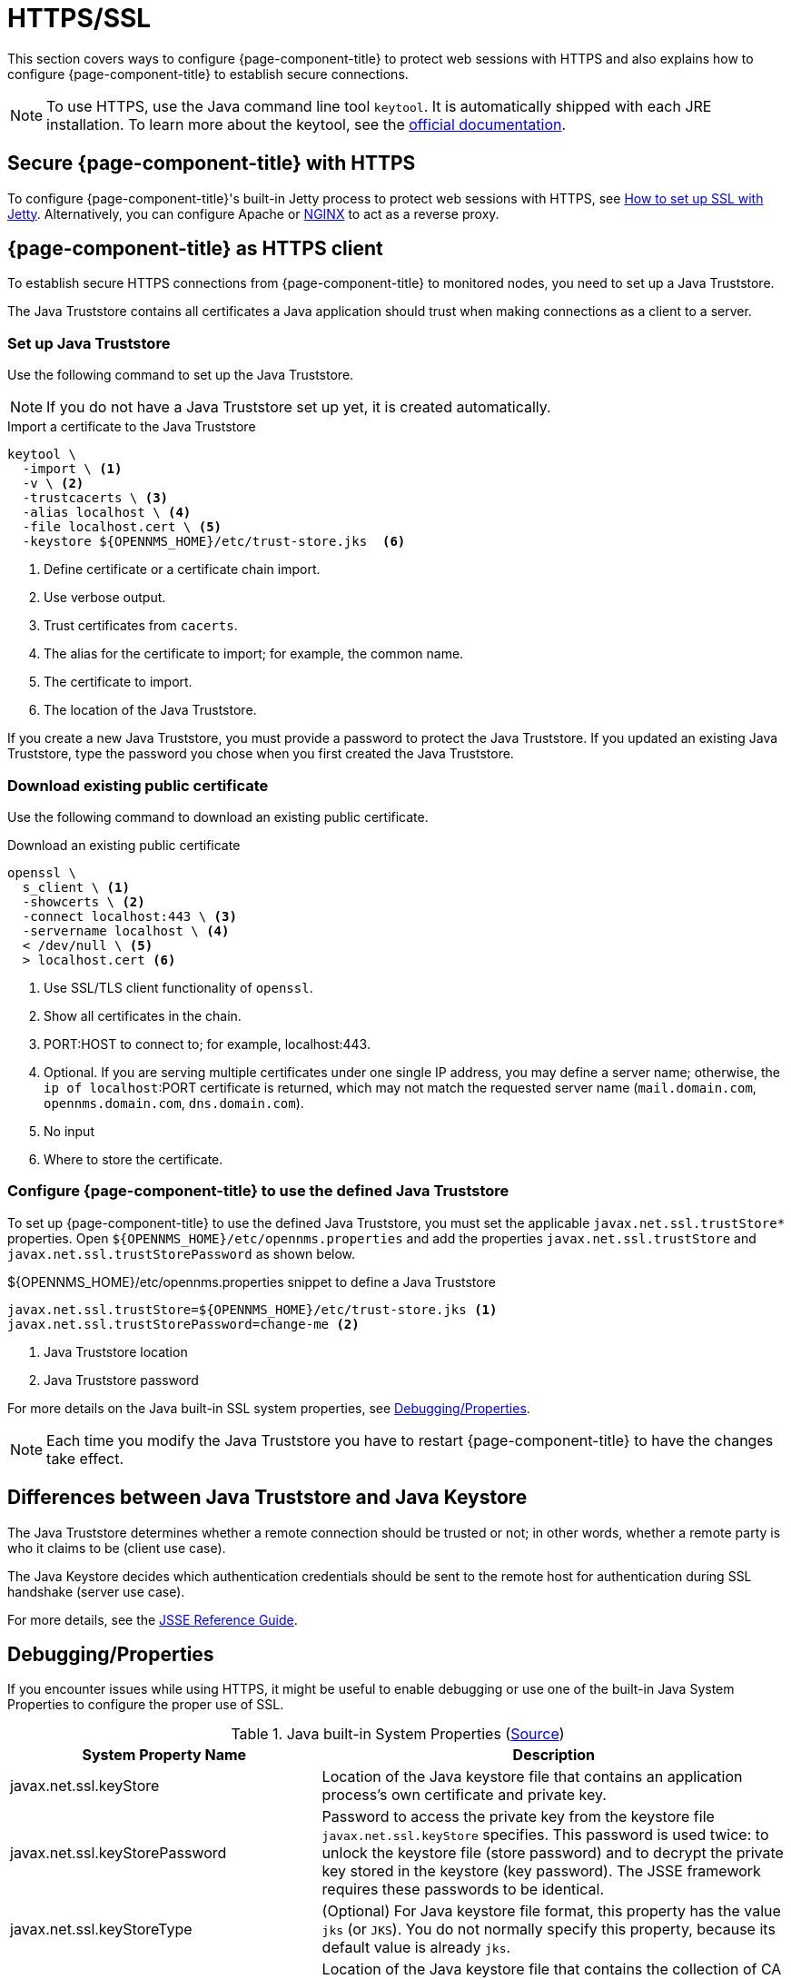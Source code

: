
= HTTPS/SSL

This section covers ways to configure {page-component-title} to protect web sessions with HTTPS and also explains how to configure {page-component-title} to establish secure connections.

NOTE: To use HTTPS, use the Java command line tool `keytool`.
      It is automatically shipped with each JRE installation.
      To learn more about the keytool, see the link:https://docs.oracle.com/javase/6/docs/technotes/tools/windows/keytool.html[official documentation].

[[ga-operation-standalone-https-jetty]]
== Secure {page-component-title} with HTTPS

To configure {page-component-title}'s built-in Jetty process to protect web sessions with HTTPS, see link:https://opennms.discourse.group/t/how-to-setup-ssl-with-jetty/1084[How to set up SSL with Jetty].
Alternatively, you can configure Apache or link:https://opennms.discourse.group/t/how-to-use-nginx-as-ssl-proxy-with-opennms-horizon/208[NGINX] to act as a reverse proxy.

[[ga-operation-https-client]]
== {page-component-title} as HTTPS client

To establish secure HTTPS connections from {page-component-title} to monitored nodes, you need to set up a Java Truststore.

The Java Truststore contains all certificates a Java application should trust when making connections as a client to a server.

[[ga-operation-setup-java-truststore]]
=== Set up Java Truststore

Use the following command to set up the Java Truststore.

NOTE: If you do not have a Java Truststore set up yet, it is created automatically.

.Import a certificate to the Java Truststore
[source, console]
----
keytool \
  -import \ <1>
  -v \ <2>
  -trustcacerts \ <3>
  -alias localhost \ <4>
  -file localhost.cert \ <5>
  -keystore ${OPENNMS_HOME}/etc/trust-store.jks  <6>
----
<1> Define certificate or a certificate chain import.
<2> Use verbose output.
<3> Trust certificates from `cacerts`.
<4> The alias for the certificate to import; for example, the common name.
<5> The certificate to import.
<6> The location of the Java Truststore.

If you create a new Java Truststore, you must provide a password to protect the Java Truststore.
If you updated an existing Java Truststore, type the password you chose when you first created the Java Truststore.

[[ga-operation-download-certificate]]
=== Download existing public certificate

Use the following command to download an existing public certificate.

.Download an existing public certificate
[source, console]
----
openssl \
  s_client \ <1>
  -showcerts \ <2>
  -connect localhost:443 \ <3>
  -servername localhost \ <4>
  < /dev/null \ <5>
  > localhost.cert <6>
----
<1> Use SSL/TLS client functionality of `openssl`.
<2> Show all certificates in the chain.
<3> PORT:HOST to connect to; for example, localhost:443.
<4> Optional. If you are serving multiple certificates under one single IP address, you may define a server name; otherwise, the `ip of localhost`:PORT certificate is returned, which may not match the requested server name (`mail.domain.com`, `opennms.domain.com`, `dns.domain.com`).
<5> No input
<6> Where to store the certificate.

[[ga-operation-ssl-opennms-trust-store]]
=== Configure {page-component-title} to use the defined Java Truststore

To set up {page-component-title} to use the defined Java Truststore, you must set the applicable `javax.net.ssl.trustStore*` properties.
Open `$\{OPENNMS_HOME}/etc/opennms.properties` and add the properties `javax.net.ssl.trustStore` and `javax.net.ssl.trustStorePassword` as shown below.

.$\{OPENNMS_HOME}/etc/opennms.properties snippet to define a Java Truststore
[source, properties]
----
javax.net.ssl.trustStore=${OPENNMS_HOME}/etc/trust-store.jks <1>
javax.net.ssl.trustStorePassword=change-me <2>
----
<1> Java Truststore location
<2> Java Truststore password

For more details on the Java built-in SSL system properties, see <<ga-operation-ssl-properties, Debugging/Properties>>.

NOTE: Each time you modify the Java Truststore you have to restart {page-component-title} to have the changes take effect.

[[ga-operation-trust-store-key-store]]
== Differences between Java Truststore and Java Keystore

The Java Truststore determines whether a remote connection should be trusted or not; in other words, whether a remote party is who it claims to be (client use case).

The Java Keystore decides which authentication credentials should be sent to the remote host for authentication during SSL handshake (server use case).

For more details, see the link:http://docs.oracle.com/javase/8/docs/technotes/guides/security/jsse/JSSERefGuide.html#Stores[JSSE Reference Guide].

[[ga-operation-ssl-properties]]
== Debugging/Properties

If you encounter issues while using HTTPS, it might be useful to enable debugging or use one of the built-in Java System Properties to configure the proper use of SSL.

.Java built-in System Properties (link:https://access.redhat.com/documentation/en-us/red_hat_amq/6.3/html/security_guide/ssl-sysprops[Source])
[options="header"]
[cols="2,3"]
|===
| System Property Name
| Description

| javax.net.ssl.keyStore
| Location of the Java keystore file that contains an application process's own certificate and private key.

| javax.net.ssl.keyStorePassword
| Password to access the private key from the keystore file `javax.net.ssl.keyStore` specifies.
This password is used twice: to unlock the keystore file (store password) and to decrypt the private key stored in the keystore (key password).
The JSSE framework requires these passwords to be identical.

| javax.net.ssl.keyStoreType
| (Optional) For Java keystore file format, this property has the value `jks` (or `JKS`). You do not normally specify this property, because its default value is already `jks`.

| javax.net.ssl.trustStore
| Location of the Java keystore file that contains the collection of CA certificates this application process (truststore) trusts.
If a truststore location is not specified using this property, the Sun JSSE implementation searches for and uses a keystore file in the following locations (in order):
`$\{JAVA_HOME}/lib/security/jssecacerts` and `$\{JAVA_HOME}/lib/security/cacerts`.

| javax.net.ssl.trustStorePassword
| Password to unlock the keystore file (store password) javax.net.ssl.trustStore specifies.

| javax.net.ssl.trustStoreType
| (Optional) For Java keystore file format, this property has the value `jks` (or `JKS`). You do not normally specify this property, because its default value is already `jks`.

| javax.net.debug
| To switch on logging for the SSL/TLS layer, set this property to ssl. For more details about possible values, see link:http://docs.oracle.com/javase/6/docs/technotes/guides/security/jsse/JSSERefGuide.html#Debug[debugging utilities].
|===
